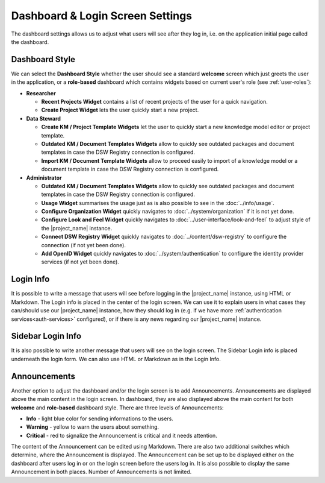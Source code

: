 Dashboard & Login Screen Settings
*********************************

The dashboard settings allows us to adjust what users will see after they log in, i.e. on the application initial page called the dashboard. 

Dashboard Style
===============

We can select the **Dashboard Style** whether the user should see a standard **welcome** screen which just greets the user in the application, or a **role-based** dashboard which contains widgets based on current user's role (see :ref:`user-roles`):

* **Researcher**

  * **Recent Projects Widget** contains a list of recent projects of the user for a quick navigation.

  * **Create Project Widget** lets the user quickly start a new project.

* **Data Steward**

  * **Create KM / Project Template Widgets** let the user to quickly start a new knowledge model editor or project template.

  * **Outdated KM / Document Templates Widgets** allow to quickly see outdated packages and document templates in case the DSW Registry connection is configured.

  * **Import KM / Document Template Widgets** allow to proceed easily to import of a knowledge model or a document template in case the DSW Registry connection is configured.

* **Administrator**

  * **Outdated KM / Document Templates Widgets** allow to quickly see outdated packages and document templates in case the DSW Registry connection is configured.

  * **Usage Widget** summarises the usage just as is also possible to see in the :doc:`../info/usage`.

  * **Configure Organization Widget** quickly navigates to :doc:`../system/organization` if it is not yet done.

  * **Configure Look and Feel Widget** quickly navigates to :doc:`../user-interface/look-and-feel` to adjust style of the |project_name| instance.

  * **Connect DSW Registry Widget** quickly navigates to :doc:`../content/dsw-registry` to configure the connection (if not yet been done).

  * **Add OpenID Widget** quickly navigates to :doc:`../system/authentication` to configure the identity provider services (if not yet been done).


.. _login-info:

Login Info
==========

It is possible to write a message that users will see before logging in the |project_name| instance, using HTML or Markdown. The Login info is placed in the center of the login screen. We can use it to explain users in what cases they can/should use our |project_name| instance, how they should log in (e.g. if we have more :ref:`authentication services<auth-services>` configured), or if there is any news regarding our |project_name| instance.

.. _sidebar-login-info:

Sidebar Login Info
==================

It is also possible to write another message that users will see on the login screen. The Sidebar Login info is placed underneath the login form. We can also use HTML or Markdown as in the Login Info.


.. _announcements:

Announcements
=============

Another option to adjust the dashboard and/or the login screen is to add Announcements. Announcements are displayed above the main content in the login screen. In dashboard, they are also displayed above the main content for both **welcome** and **role-based** dashboard style. There are three levels of Announcements:

* **Info** - light blue color for sending informations to the users.
* **Warning** - yellow to warn the users about something.
* **Critical** - red to signalize the Announcement is critical and it needs attention.

The content of the Announcement can be edited using Markdown. There are also two additional switches which determine, where the Announcement is displayed. The Announcement can be set up to be displayed either on the dashboard after users log in or on the login screen before the users log in. It is also possible to display the same Announcement in both places. Number of Announcements is not limited.
